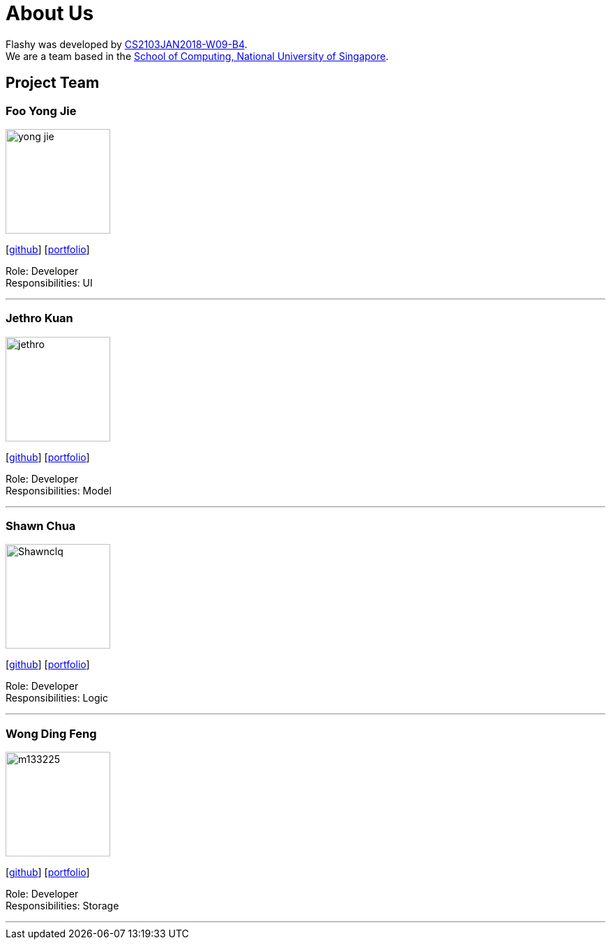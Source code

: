 = About Us
:relfileprefix: team/
:imagesDir: images
:stylesDir: stylesheets

Flashy was developed by https://github.com/CS2103JAN2018-W09-B4[CS2103JAN2018-W09-B4].
{empty} +
We are a team based in the http://www.comp.nus.edu.sg[School of Computing, National University of Singapore].

== Project Team

=== Foo Yong Jie
image::yong-jie.jpg[width="150", align="left"]
{empty}[https://github.com/yong-jie[github]] [<<johndoe#, portfolio>>]

Role: Developer +
Responsibilities: UI

'''

=== Jethro Kuan
image::jethro.png[width="150", align="left"]
{empty}[http://github.com/jethro[github]] [<<johndoe#, portfolio>>]

Role: Developer +
Responsibilities: Model

'''

=== Shawn Chua
image::Shawnclq.jpg[width="150", align="left"]
{empty}[http://github.com/shawnclq[github]] [<<johndoe#, portfolio>>]

Role: Developer +
Responsibilities: Logic

'''

=== Wong Ding Feng
image::m133225.jpg[width="150", align="left"]
{empty}[http://github.com/m133225[github]] [<<johndoe#, portfolio>>]

Role: Developer +
Responsibilities: Storage

'''
